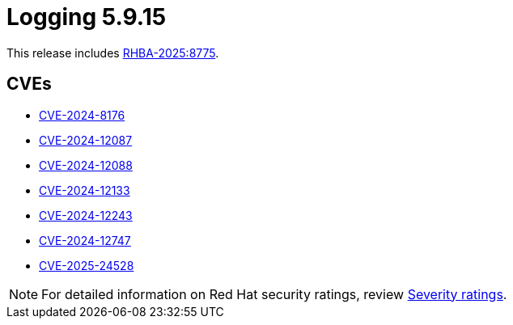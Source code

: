 // Module included in the following assemblies:
//
// * observability/logging/logging_release_notes/logging-5-9-release-notes.adoc

:_mod-docs-content-type: REFERENCE
[id="logging-release-notes-5-9-15_{context}"]
= Logging 5.9.15

This release includes link:https://access.redhat.com/errata/RHBA-2025:8775[RHBA-2025:8775].

[id="logging-release-notes-5-9-15-cves_{context}"]
== CVEs

* link:https://access.redhat.com/security/cve/CVE-2024-8176[CVE-2024-8176]
* link:https://access.redhat.com/security/cve/CVE-2024-12087[CVE-2024-12087]
* link:https://access.redhat.com/security/cve/CVE-2024-12088[CVE-2024-12088]
* link:https://access.redhat.com/security/cve/CVE-2024-12133[CVE-2024-12133]
* link:https://access.redhat.com/security/cve/CVE-2024-12243[CVE-2024-12243]
* link:https://access.redhat.com/security/cve/CVE-2024-12747[CVE-2024-12747]
* link:https://access.redhat.com/security/cve/CVE-2025-24528[CVE-2025-24528]

[NOTE]
====
For detailed information on Red{nbsp}Hat security ratings, review link:https://access.redhat.com/security/updates/classification/#low[Severity ratings].
====